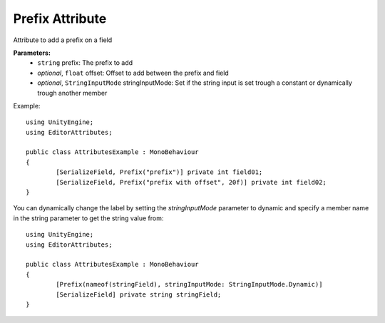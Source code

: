 Prefix Attribute
================

Attribute to add a prefix on a field

**Parameters:**
	- ``string`` prefix: The prefix to add
	- `optional`, ``float`` offset: Offset to add between the prefix and field
	- `optional`, ``StringInputMode`` stringInputMode: Set if the string input is set trough a constant or dynamically trough another member

Example::

	using UnityEngine;
	using EditorAttributes;
	
	public class AttributesExample : MonoBehaviour
	{
		[SerializeField, Prefix("prefix")] private int field01;
		[SerializeField, Prefix("prefix with offset", 20f)] private int field02;
	}

.. image:: ../../Images/Prefix01.png

You can dynamically change the label by setting the `stringInputMode` parameter to dynamic and specify a member name in the string parameter to get the string value from::

	using UnityEngine;
	using EditorAttributes;
	
	public class AttributesExample : MonoBehaviour
	{
		[Prefix(nameof(stringField), stringInputMode: StringInputMode.Dynamic)]
		[SerializeField] private string stringField;
	}
	
.. image:: ../../Images/Prefix02.gif

